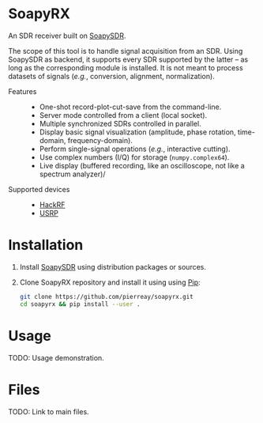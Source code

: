 * SoapyRX

An SDR receiver built on [[https://github.com/pothosware/SoapySDR/wiki][SoapySDR]].

The scope of this tool is to handle signal acquisition from an SDR. Using
SoapySDR as backend, it supports every SDR supported by the latter -- as long
as the corresponding module is installed. It is not meant to process datasets
of signals (/e.g./, conversion, alignment, normalization).

- Features ::
  - One-shot record-plot-cut-save from the command-line.
  - Server mode controlled from a client (local socket).
  - Multiple synchronized SDRs controlled in parallel.
  - Display basic signal visualization (amplitude, phase rotation, time-domain, frequency-domain).
  - Perform single-signal operations (/e.g./, interactive cutting).
  - Use complex numbers (I/Q) for storage (=numpy.complex64=).
  - Live display (buffered recording, like an oscilloscope, not like a spectrum analyzer)/
- Supported devices ::
  - [[https://greatscottgadgets.com/hackrf/one/][HackRF]]
  - [[https://www.ettus.com/product-categories/usrp-bus-series/][USRP]]

* Installation

1. Install [[https://github.com/pothosware/SoapySDR/wiki][SoapySDR]] using distribution packages or sources.

2. Clone SoapyRX repository and install it using using [[https://pypi.org/project/pip/][Pip]]:
   #+begin_src bash :eval never
   git clone https://github.com/pierreay/soapyrx.git
   cd soapyrx && pip install --user .
   #+end_src

* Usage

TODO: Usage demonstration.

* Files

TODO: Link to main files.
